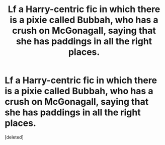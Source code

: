 #+TITLE: Lf a Harry-centric fic in which there is a pixie called Bubbah, who has a crush on McGonagall, saying that she has paddings in all the right places.

* Lf a Harry-centric fic in which there is a pixie called Bubbah, who has a crush on McGonagall, saying that she has paddings in all the right places.
:PROPERTIES:
:Score: 2
:DateUnix: 1603308773.0
:DateShort: 2020-Oct-21
:FlairText: What's That Fic?
:END:
[deleted]

